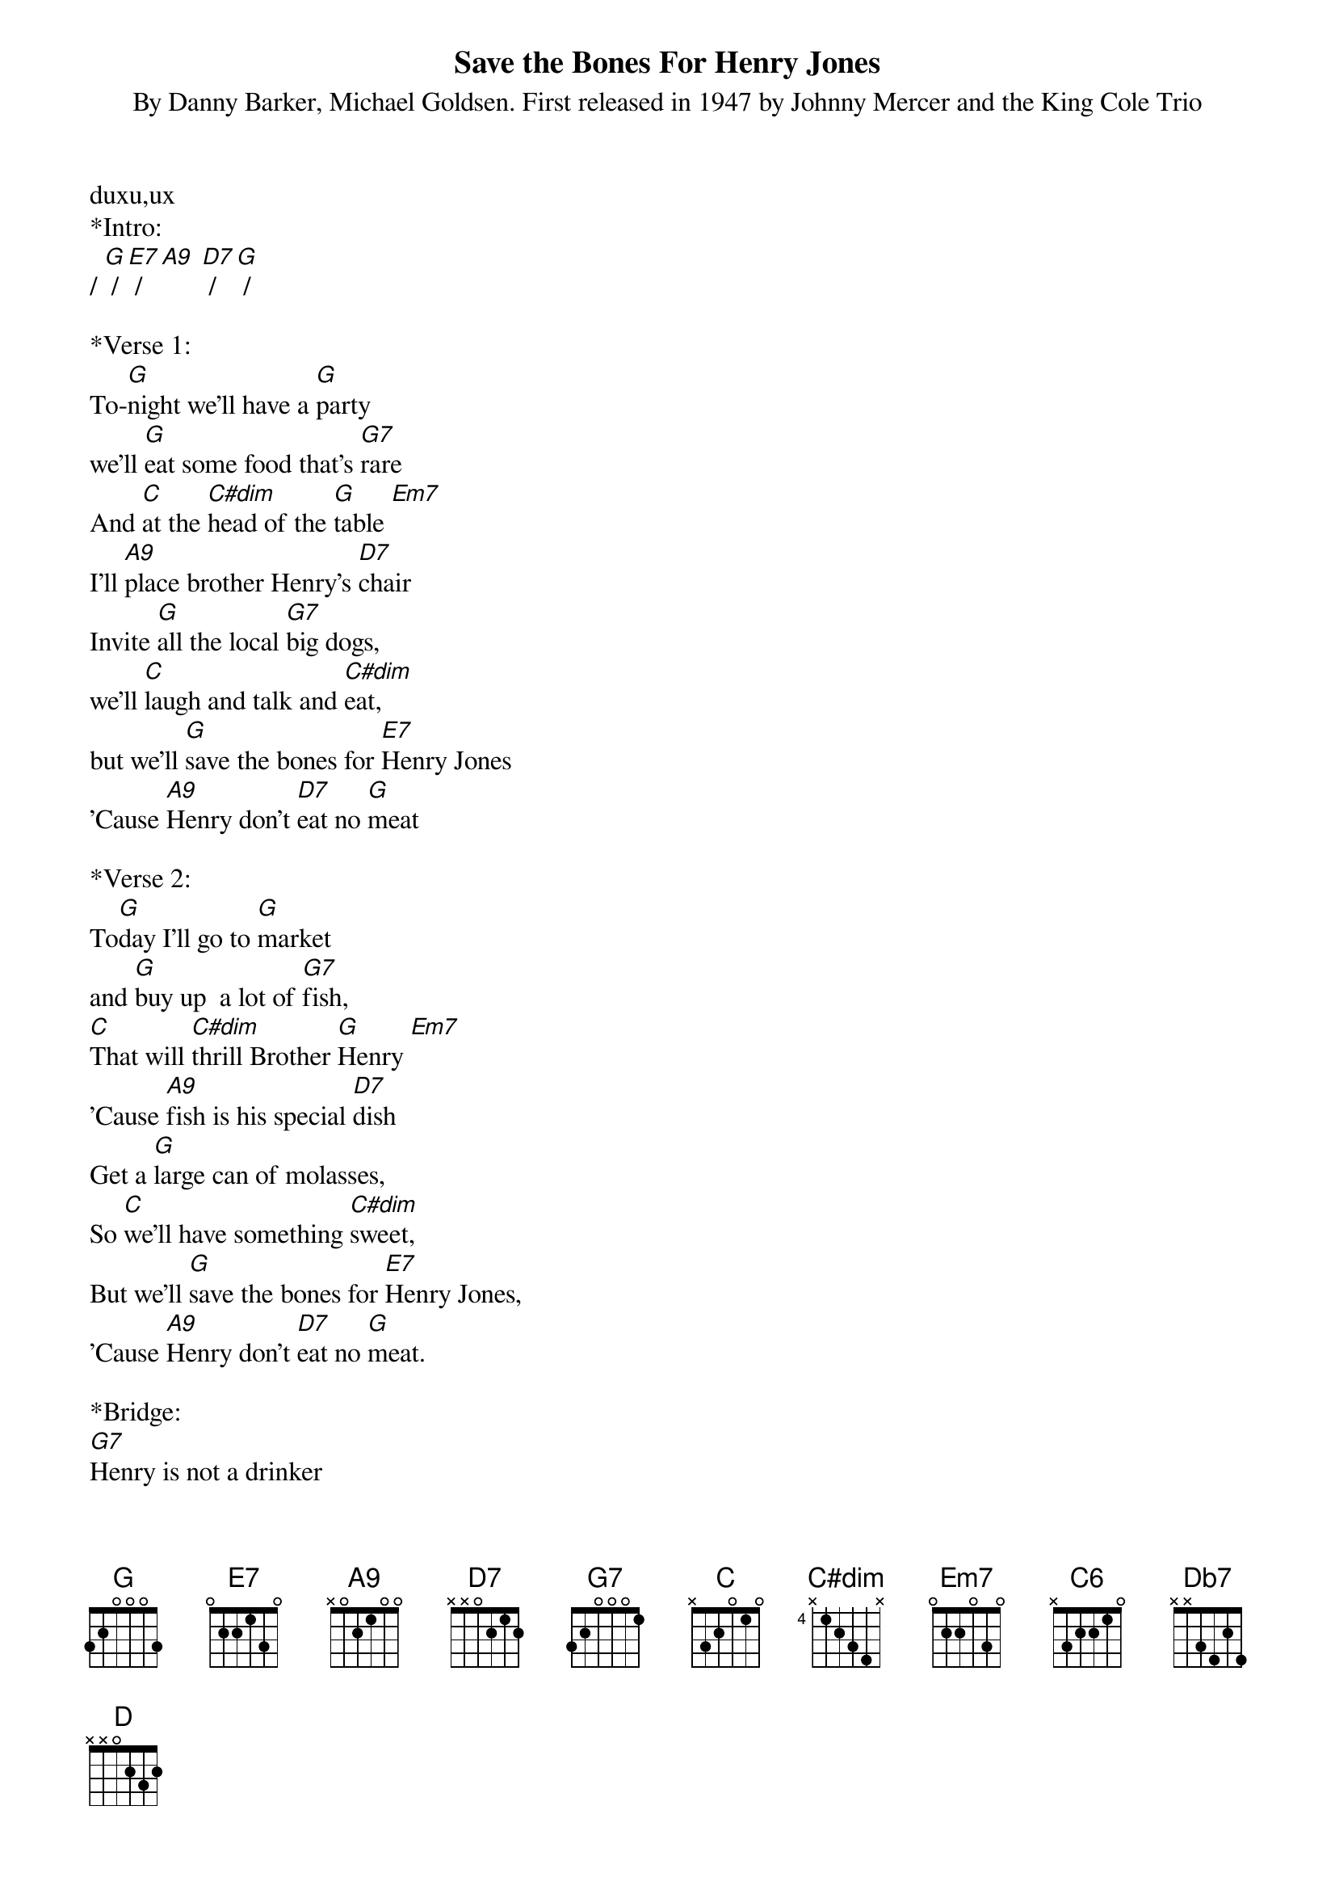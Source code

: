 {Title:Save the Bones For Henry Jones}
{ST: By Danny Barker, Michael Goldsen. First released in 1947 by Johnny Mercer and the King Cole Trio}

duxu,ux
*Intro:
/ [G] / [E7] / [A9] [D7] / [G] /
 
*Verse 1:
To-[G]night we'll have a [G]party
we'll [G]eat some food that's [G7]rare
And [C]at the [C#dim]head of the [G]table [Em7]
I'll [A9]place brother Henry's [D7]chair
Invite [G]all the local [G7]big dogs, 
we'll [C]laugh and talk and [C#dim]eat,
but we'll [G]save the bones for [E7]Henry Jones
'Cause [A9]Henry don't [D7]eat no [G]meat
 
*Verse 2:
To[G]day I'll go to [G]market
and [G]buy up 	a lot of [G7]fish,
[C]That will [C#dim]thrill Brother [G]Henry [Em7]
'Cause [A9]fish is his special [D7]dish
Get a [G]large can of molasses,
So [C]we'll have something [C#dim]sweet,
But we’ll [G]save the bones for [E7]Henry Jones,
'Cause [A9]Henry don't [D7]eat no [G]meat.
 
*Bridge:
[G7]Henry is not a drinker
He [CM7]rarely takes a nip
[A9]He don't need no napkin,
'Cause the [D7]things he eats don't drip 
 
*Verse 3:
One [G]day we had a banquet,
it really was a [G7]bake.
They [C]started [C#dim]off with [G]short ribs, [Em7]
then they [A9]finished off with [D7]steak.
But [G]when the feast was [G]over,
brother [C]Henry just kept his [C#dim]seat,
and we [G]served the bones to [E7]Henry Jones,
'Cause [A9]Henry don't [D7]eat no [G]meat.
 
*Solo:
/ [G7] / [G7] / [CM7] / [C6] / [A9] / [D7][Db7][D7] / [D] /

*Verse 4:
Our [G]banquet was most [G]proper
right [G]down to demi-[G7]tasse
From [C]soup to [C#dim]lox and [G]bagels [Em7]
and [A9]pheasant under [D7]glass (that's class!) 
[G]we thought the chops were [G7]mellow  
He [C]said his chops were [C#dim]beat 
And we [G]served the bones to [E7]Henry Jones
 
*Outro:
'Cause [A9]Henry don't [D7]eat no [G]meat 
'Cause [A9]Henry don't [D7]eat no [G]meat 
A vegetarian, [A9]Henry don't [D7]eat no [G]meat
He shouts for bean sprouts! 
SLOW But [A9]Henry don't [D7]eat no [G]meat [C#dim] [G]


